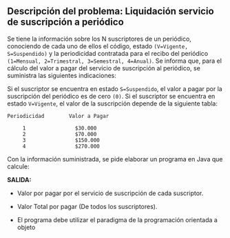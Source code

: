 ** Descripción del problema: Liquidación servicio de suscripción a periódico

Se tiene la información sobre los N suscriptores de un periódico, conociendo de cada uno de ellos el código, estado =(V=Vigente, S=Suspendido)= y la periodicidad contratada para el recibo del periódico =(1=Mensual, 2=Trimestral, 3=Semestral, 4=Anual)=. Se informa que, para el cálculo del valor a pagar del servicio de suscripción al periódico, se suministra las siguientes indicaciones:

Si el suscriptor se encuentra en estado =S=Suspendido=, el valor a pagar por la suscripción del periódico es de cero =(0)=. Si el suscriptor se encuentra en estado =V=Vigente=, el valor de la suscripción depende de la siguiente tabla:

#+BEGIN_SRC
Periodicidad        Valor a Pagar

     1                $30.000
     2                $70.000
     3                $150.000
     4                $270.000
#+END_SRC

Con la información suministrada, se pide elaborar un programa en Java que calcule:

*SALIDA:*

- Valor por pagar por el servicio de suscripción de cada suscriptor.

- Valor Total por pagar (De todos los suscriptores).

- El programa debe utilizar el paradigma de la programación orientada a objeto
